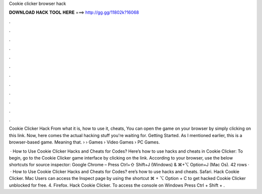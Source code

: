 Cookie clicker browser hack



𝐃𝐎𝐖𝐍𝐋𝐎𝐀𝐃 𝐇𝐀𝐂𝐊 𝐓𝐎𝐎𝐋 𝐇𝐄𝐑𝐄 ===> http://gg.gg/11802k?16068



.



.



.



.



.



.



.



.



.



.



.



.

Cookie Clicker Hack From what it is, how to use it, cheats, You can open the game on your browser by simply clicking on this link. Now, here comes the actual hacking stuff you're waiting for. Getting Started. As I mentioned earlier, this is a browser-based game. Meaning that.  › › Games › Video Games › PC Games.

 · How to Use Cookie Clicker Hacks and Cheats for Codes? Here’s how to use hacks and cheats in Cookie Clicker: To begin, go to the Cookie Clicker game interface by clicking on the link. According to your browser, use the below shortcuts for source inspector: Google Chrome – Press Ctrl+⇧ Shift+J (Windows) & ⌘+⌥ Option+J (Mac Os). 42 rows ·  · How to Use Cookie Clicker Hacks and Cheats for Codes? ere’s how to use hacks and cheats. Safari. Hack Cookie Clicker. Mac Users can access the Inspect page by using the shortcut ⌘ + ⌥ Option + C to get hacked Cookie Clicker unblocked for free. 4. Firefox. Hack Cookie Clicker. To access the console on Windows Press Ctrl + Shift + .
